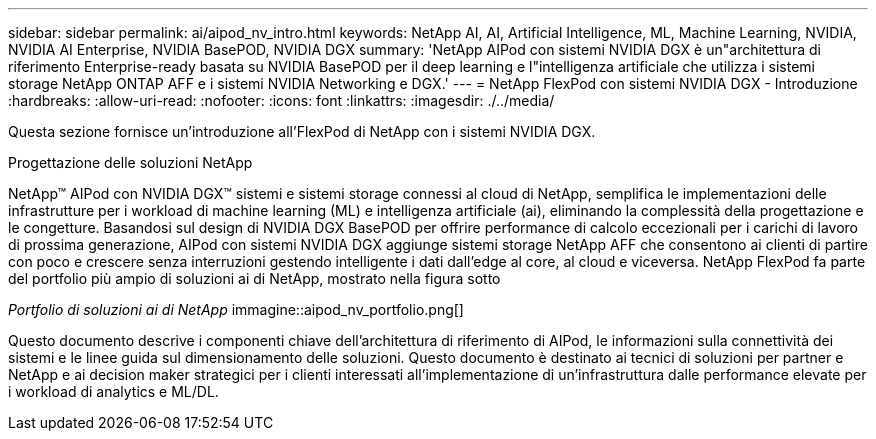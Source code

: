 ---
sidebar: sidebar 
permalink: ai/aipod_nv_intro.html 
keywords: NetApp AI, AI, Artificial Intelligence, ML, Machine Learning, NVIDIA, NVIDIA AI Enterprise, NVIDIA BasePOD, NVIDIA DGX 
summary: 'NetApp AIPod con sistemi NVIDIA DGX è un"architettura di riferimento Enterprise-ready basata su NVIDIA BasePOD per il deep learning e l"intelligenza artificiale che utilizza i sistemi storage NetApp ONTAP AFF e i sistemi NVIDIA Networking e DGX.' 
---
= NetApp FlexPod con sistemi NVIDIA DGX - Introduzione
:hardbreaks:
:allow-uri-read: 
:nofooter: 
:icons: font
:linkattrs: 
:imagesdir: ./../media/


[role="lead"]
Questa sezione fornisce un'introduzione all'FlexPod di NetApp con i sistemi NVIDIA DGX.

Progettazione delle soluzioni NetApp

NetApp&#8482; AIPod con NVIDIA DGX&#8482; sistemi e sistemi storage connessi al cloud di NetApp, semplifica le implementazioni delle infrastrutture per i workload di machine learning (ML) e intelligenza artificiale (ai), eliminando la complessità della progettazione e le congetture. Basandosi sul design di NVIDIA DGX BasePOD per offrire performance di calcolo eccezionali per i carichi di lavoro di prossima generazione, AIPod con sistemi NVIDIA DGX aggiunge sistemi storage NetApp AFF che consentono ai clienti di partire con poco e crescere senza interruzioni gestendo intelligente i dati dall'edge al core, al cloud e viceversa. NetApp FlexPod fa parte del portfolio più ampio di soluzioni ai di NetApp, mostrato nella figura sotto

_Portfolio di soluzioni ai di NetApp_ immagine::aipod_nv_portfolio.png[]

Questo documento descrive i componenti chiave dell'architettura di riferimento di AIPod, le informazioni sulla connettività dei sistemi e le linee guida sul dimensionamento delle soluzioni. Questo documento è destinato ai tecnici di soluzioni per partner e NetApp e ai decision maker strategici per i clienti interessati all'implementazione di un'infrastruttura dalle performance elevate per i workload di analytics e ML/DL.
